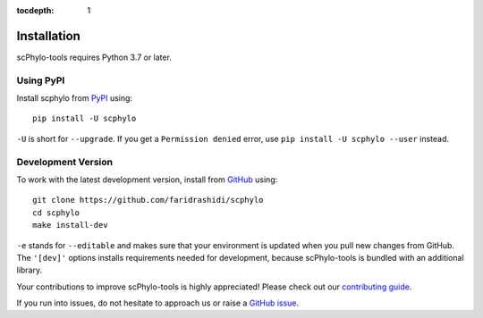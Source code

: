 :tocdepth: 1

Installation
------------

scPhylo-tools requires Python 3.7 or later.

Using PyPI
^^^^^^^^^^

Install scphylo from PyPI_ using::

    pip install -U scphylo

``-U`` is short for ``--upgrade``.
If you get a ``Permission denied`` error, use
``pip install -U scphylo --user`` instead.


Development Version
^^^^^^^^^^^^^^^^^^^

To work with the latest development version, install from GitHub_ using::

    git clone https://github.com/faridrashidi/scphylo
    cd scphylo
    make install-dev

``-e`` stands for ``--editable`` and makes sure that your environment
is updated when you pull new changes from GitHub. The ``'[dev]'`` options
installs requirements needed for development, because scPhylo-tools
is bundled with an additional library.

Your contributions to improve scPhylo-tools is highly appreciated! Please
check out our `contributing guide`_.

If you run into issues, do not hesitate to approach us or
raise a `GitHub issue`_.

.. _PyPI: https://pypi.org/project/scphylo
.. _Github: https://github.com/faridrashidi/scphylo
.. _Github issue: https://github.com/faridrashidi/scphylo/issues/new/choose
.. _contributing guide: https://github.com/faridrashidi/scphylo/blob/master/CONTRIBUTING.rst
